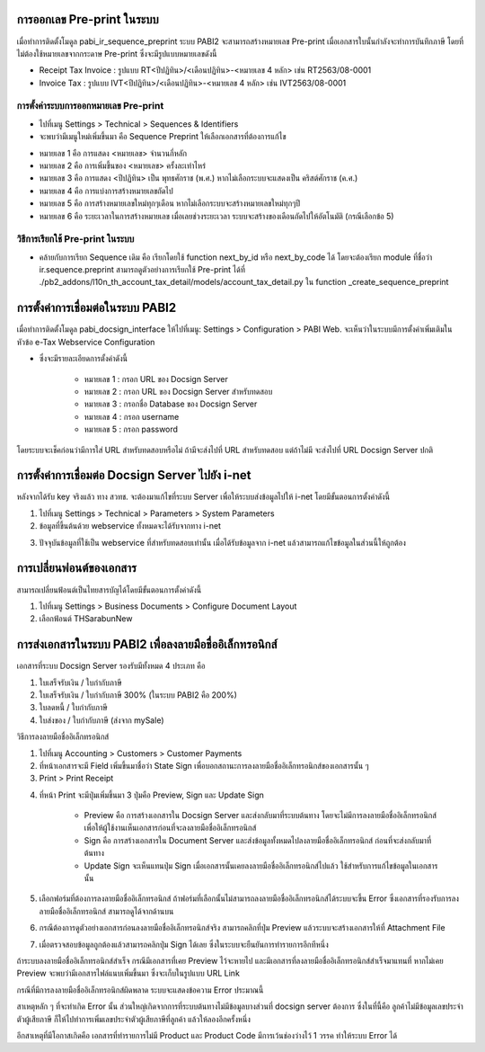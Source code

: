 การออกเลข Pre-print ในระบบ
==========================
เมื่อทำการติดตั้งโมดูล pabi_ir_sequence_preprint ระบบ PABI2 จะสามารถสร้างหมายเลข Pre-print เมื่อเอกสารใบนั้นกำลังจะทำการบันทึกภาษี โดยที่ไม่ต้องใช้หมายเลขจากกระดาษ Pre-print ซึ่งจะมีรูปแบบหมายเลขดังนี้

* Receipt Tax Invoice : รูปแบบ RT<ปีปฏิทิน>/<เดือนปฏิทิน>-<หมายเลข 4 หลัก> เช่น RT2563/08-0001
* Invoice Tax : รูปแบบ IVT<ปีปฏิทิน>/<เดือนปฏิทิน>-<หมายเลข 4 หลัก> เช่น IVT2563/08-0001

.. nextslide::

การตั้งค่าระบบการออกหมายเลข Pre-print
-----------------------------------

* ไปที่เมนู Settings > Technical > Sequences & Identifiers
* จะพบว่ามีเมนูใหม่เพิ่มขึ้นมา คือ Sequence Preprint ให้เลือกเอกสารที่ต้องการแก้ไข

.. image:: images/image2.png
    :align: center

.. nextslide::

* หมายเลข 1 คือ การแสดง <หมายเลข> จำนวนกี่หลัก
* หมายเลข 2 คือ การเพิ่มขึ้นของ <หมายเลข> ครั้งละเท่าไหร่
* หมายเลข 3 คือ การแสดง <ปีปฏิทิน> เป็น พุทธศักราช (พ.ศ.) หากไม่เลือกระบบจะแสดงเป็น คริสต์ศักราช (ค.ศ.)
* หมายเลข 4 คือ การแบ่งการสร้างหมายเลขถัดไป
* หมายเลข 5 คือ การสร้างหมายเลขใหม่ทุกๆเดือน หากไม่เลือกระบบจะสร้างหมายเลขใหม่ทุกๆปี
* หมายเลข 6 คือ ระยะเวลาในการสร้างหมายเลข เมื่อเลยช่วงระยะเวลา ระบบจะสร้างของเดือนถัดไปให้อัตโนมัติ (กรณีเลือกข้อ 5)

.. nextslide::

วิธีการเรียกใช้ Pre-print ในระบบ
-----------------------------------

* คล้ายกับการเรียก Sequence เดิม คือ เรียกโดยใช้ function next_by_id หรือ next_by_code ได้ โดยจะต้องเรียก module ที่ชื่อว่า ir.sequence.preprint สามารถดูตัวอย่างการเรียกใช้ Pre-print ได้ที่ ./pb2_addons/l10n_th_account_tax_detail/models/account_tax_detail.py ใน function _create_sequence_preprint

.. nextslide::

การตั้งค่าการเชื่อมต่อในระบบ PABI2
=====================================
เมื่อทำการติดตั้งโมดูล pabi_docsign_interface ให้ไปที่เมนู: Settings > Configuration > PABI Web. จะเห็นว่าในระบบมีการตั้งค่าเพิ่มเติมในหัวข้อ e-Tax Webservice Configuration 

.. image:: images/image3.png
    :align: center

* ซึ่งจะมีรายละเอียดการตั้งค่าดังนี้

    * หมายเลข 1 : กรอก URL ของ Docsign Server
    * หมายเลข 2 : กรอก URL ของ Docsign Server สำหรับทดสอบ
    * หมายเลข 3 : กรอกชื่อ Database ของ Docsign Server
    * หมายเลข 4 : กรอก username
    * หมายเลข 5 : กรอก password

โดยระบบจะเช็คก่อนว่ามีการใส่ URL สำหรับทดสอบหรือไม่ ถ้ามีจะส่งไปที่ URL สำหรับทดสอบ แต่ถ้าไม่มี จะส่งไปที่ URL Docsign Server ปกติ

.. nextslide::

การตั้งค่าการเชื่อมต่อ Docsign Server ไปยัง i-net
===================================================
หลังจากได้รับ key จริงแล้ว ทาง สวทช. จะต้องมาแก้ไขที่ระบบ Server เพื่อให้ระบบส่งข้อมูลไปให้ i-net โดยมีขั้นตอนการตั้งค่าดังนี้

1. ไปที่เมนู Settings > Technical > Parameters > System Parameters
2. ข้อมูลที่ขึ้นต้นด้วย webservice ทั้งหมดจะได้รับจากทาง i-net

.. image:: images/image4.png
    :align: center
    
3. ปัจจุบันข้อมูลที่ใช้เป็น webservice ที่สำหรับทดสอบเท่านั้น เมื่อได้รับข้อมูลจาก i-net แล้วสามารถแก้ไขข้อมูลในส่วนนี้ให้ถูกต้อง

.. nextslide::

การเปลี่ยนฟอนต์ของเอกสาร
===================================================

สามารถเปลี่ยนฟ้อนต์เป็นไทยสารบัญได้โดยมีขั้นตอนการตั้งค่าดังนี้ 

1. ไปที่เมนู Settings > Business Documents > Configure Document Layout
2. เลือกฟ้อนต์ THSarabunNew

.. image:: images/image11.png
    :align: center

.. nextslide::

การส่งเอกสารในระบบ PABI2 เพื่อลงลายมือชื่ออิเล็กทรอนิกส์
===========================================================
เอกสารที่ระบบ Docsign Server รองรับมีทั้งหมด 4 ประเภท คือ

1. ใบเสร็จรับเงิน / ใบกำกับภาษี
2. ใบเสร็จรับเงิน / ใบกำกับภาษี 300% (ในระบบ PABI2 คือ 200%)
3. ใบลดหนี้ / ใบกำกับภาษี
4. ใบส่งของ / ใบกำกับภาษี (ส่งจาก mySale)

.. nextslide::

วิธีการลงลายมือชื่ออิเล็กทรอนิกส์

1. ไปที่เมนู Accounting > Customers > Customer Payments
2. ที่หน้าเอกสารจะมี Field เพิ่มขึ้นมาชื่อว่า State Sign เพื่อบอกสถานะการลงลายมือชื่ออิเล็กทรอนิกส์ของเอกสารนั้น ๆ
3. Print > Print Receipt

.. image:: images/image5.png
    :align: center

.. nextslide::

4. ที่หน้า Print จะมีปุ่มเพิ่มขึ้นมา 3 ปุ่มคือ Preview, Sign และ Update Sign

    * Preview คือ การสร้างเอกสารใน Docsign Server และส่งกลับมาที่ระบบต้นทาง โดยจะไม่มีการลงลายมือชื่ออิเล็กทรอนิกส์ เพื่อให้ผู้ใช้งานเห็นเอกสารก่อนที่จะลงลายมือชื่ออิเล็กทรอนิกส์
    * Sign คือ การสร้างเอกสารใน Document Server และส่งข้อมูลทั้งหมดไปลงลายมือชื่ออิเล็กทรอนิกส์ ก่อนที่จะส่งกลับมาที่ต้นทาง
    * Update Sign จะเห็นแทนปุ่ม Sign เมื่อเอกสารนั้นเคยลงลายมือชื่ออิเล็กทรอนิกส์ไปแล้ว ใช้สำหรับการแก้ไขข้อมูลในเอกสารนั้น

.. image:: images/image6.png
    :align: center

.. nextslide::

5. เลือกฟอร์มที่ต้องการลงลายมือชื่ออิเล็กทรอนิกส์ ถ้าฟอร์มที่เลือกนั้นไม่สามารถลงลายมือชื่ออิเล็กทรอนิกส์ได้ระบบจะขึ้น Error ซึ่งเอกสารที่รองรับการลงลายมือชื่ออิเล็กทรอนิกส์ สามารถดูได้จากด้านบน

.. image:: images/image7.png
    :align: center

.. nextslide::

6. กรณีต้องการดูตัวอย่างเอกสารก่อนลงลายมือชื่ออิเล็กทรอนิกส์จริง สามารถคลิกที่ปุ่ม Preview แล้วระบบจะสร้างเอกสารให้ที่ Attachment File

.. image:: images/image8.png
    :align: center

.. nextslide::

7. เมื่อตรวจสอบข้อมูลถูกต้องแล้วสามารถคลิกปุ่ม Sign ได้เลย ซึ่งในระบบจะยืนยันการทำรายการอีกทีหนึ่ง 

ถ้าระบบลงลายมือชื่ออิเล็กทรอนิกส์สำเร็จ กรณีมีเอกสารที่เคย Preview ไว้จะหายไป และมีเอกสารที่ลงลายมือชื่ออิเล็กทรอนิกส์สำเร็จมาแทนที่ หากไม่เคย Preview จะพบว่ามีเอกสารไฟล์แนบเพิ่มขึ้นมา ซึ่งจะเก็บในรูปแบบ URL Link 

.. nextslide::

กรณีที่มีการลงลายมือชื่ออิเล็กทรอนิกส์ผิดพลาด ระบบจะแสดงข้อความ Error ประมาณนี้

.. image:: images/image9.png
    :align: center

.. nextslide::

สาเหตุหลัก ๆ ที่จะทำเกิด Error นั้น ส่วนใหญ่เกิดจากการที่ระบบต้นทางไม่มีข้อมูลบางส่วนที่ docsign server ต้องการ ซึ่งในที่นี้คือ ลูกค้าไม่มีข้อมูลเลขประจำตัวผู้เสียภาษี ก็ให้ไปทำการเพิ่มเลขประจำตัวผู้เสียภาษีที่ลูกค้า แล้วให้ลองอีกครั้งหนึ่ง

อีกสาเหตุที่มีโอกาสเกิดคือ เอกสารที่ทำรายการไม่มี Product และ Product Code มีการเว้นช่องว่างไว้ 1 วรรค ทำให้ระบบ Error ได้
